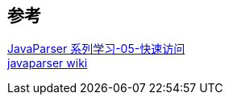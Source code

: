 

== 参考
[%hardbreaks]
https://houbb.github.io/2020/05/29/java-ast-05-javaparser-flying-visit[JavaParser 系列学习-05-快速访问]
https://github.com/javaparser/javaparser/wiki[javaparser wiki]
